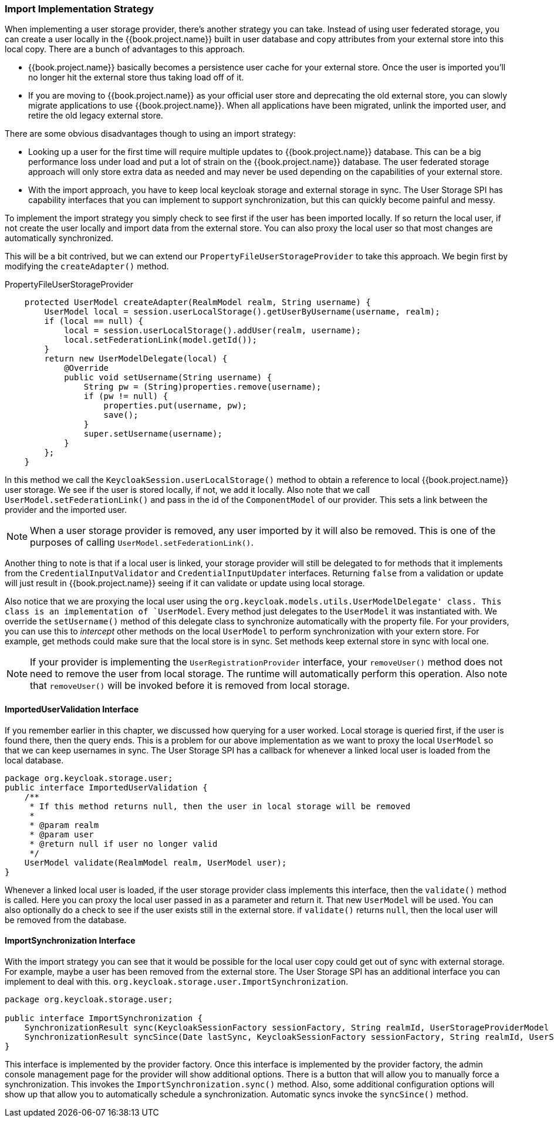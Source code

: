 
=== Import Implementation Strategy

When implementing a user storage provider, there's another strategy you can take.  Instead of using user federated storage,
you can create a user locally in the {{book.project.name}} built in user database and copy attributes from your external
store into this local copy.  There are a bunch of advantages to this approach.

* {{book.project.name}} basically becomes a persistence user cache for your external store.  Once the user is imported
you'll no longer hit the external store thus taking load off of it.
* If you are moving to {{book.project.name}} as your official user store and deprecating the old external store, you
can slowly migrate applications to use {{book.project.name}}.  When all applications have been migrated, unlink the
imported user, and retire the old legacy external store.

There are some obvious disadvantages though to using an import strategy:

* Looking up a user for the first time will require multiple updates to {{book.project.name}} database.  This can
be a big performance loss under load and put a lot of strain on the {{book.project.name}} database.  The user federated
storage approach will only store extra data as needed and may never be used depending on the capabilities of your external store.
* With the import approach, you have to keep local keycloak storage and external storage in sync.  The User Storage SPI
has capability interfaces that you can implement to support synchronization, but this can quickly become painful and messy.

To implement the import strategy you simply check to see first if the user has been imported locally.  If so return the
local user, if not create the user locally and import data from the external store.  You can also proxy the local user
so that most changes are automatically synchronized.

This will be a bit contrived, but we can extend our `PropertyFileUserStorageProvider` to take this approach.  We
begin first by modifying the `createAdapter()` method.

.PropertyFileUserStorageProvider
[source.java]
----
    protected UserModel createAdapter(RealmModel realm, String username) {
        UserModel local = session.userLocalStorage().getUserByUsername(username, realm);
        if (local == null) {
            local = session.userLocalStorage().addUser(realm, username);
            local.setFederationLink(model.getId());
        }
        return new UserModelDelegate(local) {
            @Override
            public void setUsername(String username) {
                String pw = (String)properties.remove(username);
                if (pw != null) {
                    properties.put(username, pw);
                    save();
                }
                super.setUsername(username);
            }
        };
    }
----

In this method we call the `KeycloakSession.userLocalStorage()` method to obtain a reference to local {{book.project.name}}
user storage.  We see if the user is stored locally, if not, we add it locally.  Also note that we call
`UserModel.setFederationLink()` and pass in the id of the `ComponentModel` of our provider.  This sets a link between
the provider and the imported user.

NOTE: When a user storage provider is removed, any user imported by it will also be removed.  This is one of the
      purposes of calling `UserModel.setFederationLink()`.

Another thing to note is that if a local user is linked, your storage provider will still be delegated to for methods
that it implements from the `CredentialInputValidator` and `CredentialInputUpdater` interfaces.  Returning `false`
from a validation or update will just result in {{book.project.name}} seeing if it can validate or update using
local storage.

Also notice that we are proxying the local user using the `org.keycloak.models.utils.UserModelDelegate' class.
This class is an implementation of `UserModel`.  Every method just delegates to the `UserModel` it was instantiated with.
We override the `setUsername()` method of this delegate class to synchronize automatically with the property file.
For your providers, you can use this to _intercept_ other methods on the local `UserModel` to perform synchronization
with your extern store.  For example, get methods could make sure that the local store is in sync.   Set methods
keep external store in sync with local one.

NOTE: If your provider is implementing the `UserRegistrationProvider` interface, your `removeUser()` method does not
      need to remove the user from local storage.  The runtime will automatically perform this operation.  Also
      note that `removeUser()` will be invoked before it is removed from local storage.


==== ImportedUserValidation Interface

If you remember earlier in this chapter, we discussed how querying for a user worked.  Local storage is queried first,
if the user is found there, then the query ends.  This is a problem for our above implementation as we want
to proxy the local `UserModel` so that we can keep usernames in sync.  The User Storage SPI has a callback for whenever
a linked local user is loaded from the local database.

[source,java]
----
package org.keycloak.storage.user;
public interface ImportedUserValidation {
    /**
     * If this method returns null, then the user in local storage will be removed
     *
     * @param realm
     * @param user
     * @return null if user no longer valid
     */
    UserModel validate(RealmModel realm, UserModel user);
}
----

Whenever a linked local user is loaded, if the user storage provider class implements this interface, then the
`validate()` method is called.  Here you can proxy the local user passed in as a parameter and return it.  That
new `UserModel` will be used.  You can also optionally do a check to see if the user exists still in the external store.
if `validate()` returns `null`, then the local user will be removed from the database.

==== ImportSynchronization Interface

With the import strategy you can see that it would be possible for the local user copy could get out of sync with
external storage.  For example, maybe a user has been removed from the external store.  The User Storage SPI has
an additional interface you can implement to deal with this.  `org.keycloak.storage.user.ImportSynchronization`.

[source,java]
----
package org.keycloak.storage.user;

public interface ImportSynchronization {
    SynchronizationResult sync(KeycloakSessionFactory sessionFactory, String realmId, UserStorageProviderModel model);
    SynchronizationResult syncSince(Date lastSync, KeycloakSessionFactory sessionFactory, String realmId, UserStorageProviderModel model);
}
----

This interface is implemented by the provider factory.  Once this interface is implemented by the provider factory,
the admin console management page for the provider will show additional options.  There is a button that will allow
you to manually force a synchronization.  This invokes the `ImportSynchronization.sync()` method.  Also, some additional
configuration options will show up that allow you to automatically schedule a synchronization.  Automatic syncs invoke
the `syncSince()` method.

